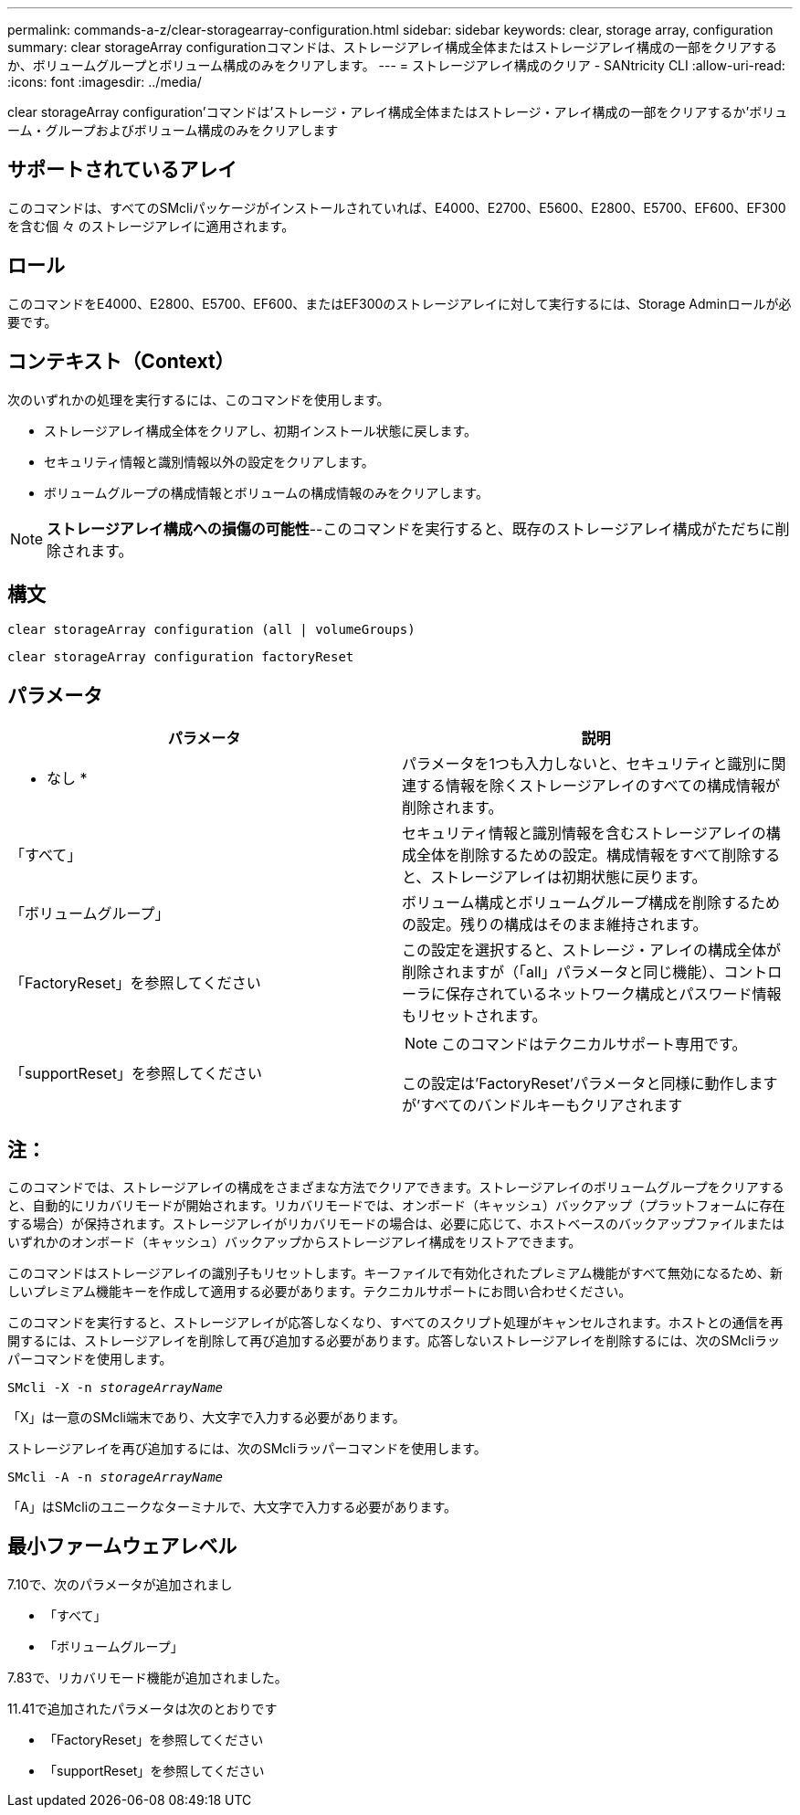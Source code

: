 ---
permalink: commands-a-z/clear-storagearray-configuration.html 
sidebar: sidebar 
keywords: clear, storage array, configuration 
summary: clear storageArray configurationコマンドは、ストレージアレイ構成全体またはストレージアレイ構成の一部をクリアするか、ボリュームグループとボリューム構成のみをクリアします。 
---
= ストレージアレイ構成のクリア - SANtricity CLI
:allow-uri-read: 
:icons: font
:imagesdir: ../media/


[role="lead"]
clear storageArray configuration'コマンドは'ストレージ・アレイ構成全体またはストレージ・アレイ構成の一部をクリアするか'ボリューム・グループおよびボリューム構成のみをクリアします



== サポートされているアレイ

このコマンドは、すべてのSMcliパッケージがインストールされていれば、E4000、E2700、E5600、E2800、E5700、EF600、EF300を含む個 々 のストレージアレイに適用されます。



== ロール

このコマンドをE4000、E2800、E5700、EF600、またはEF300のストレージアレイに対して実行するには、Storage Adminロールが必要です。



== コンテキスト（Context）

次のいずれかの処理を実行するには、このコマンドを使用します。

* ストレージアレイ構成全体をクリアし、初期インストール状態に戻します。
* セキュリティ情報と識別情報以外の設定をクリアします。
* ボリュームグループの構成情報とボリュームの構成情報のみをクリアします。


[NOTE]
====
*ストレージアレイ構成への損傷の可能性*--このコマンドを実行すると、既存のストレージアレイ構成がただちに削除されます。

====


== 構文

[source, cli]
----
clear storageArray configuration (all | volumeGroups)
----
[source, cli]
----
clear storageArray configuration factoryReset
----


== パラメータ

|===
| パラメータ | 説明 


 a| 
* なし *
 a| 
パラメータを1つも入力しないと、セキュリティと識別に関連する情報を除くストレージアレイのすべての構成情報が削除されます。



 a| 
「すべて」
 a| 
セキュリティ情報と識別情報を含むストレージアレイの構成全体を削除するための設定。構成情報をすべて削除すると、ストレージアレイは初期状態に戻ります。



 a| 
「ボリュームグループ」
 a| 
ボリューム構成とボリュームグループ構成を削除するための設定。残りの構成はそのまま維持されます。



 a| 
「FactoryReset」を参照してください
 a| 
この設定を選択すると、ストレージ・アレイの構成全体が削除されますが（「all」パラメータと同じ機能）、コントローラに保存されているネットワーク構成とパスワード情報もリセットされます。



 a| 
「supportReset」を参照してください
 a| 
[NOTE]
====
このコマンドはテクニカルサポート専用です。

====
この設定は'FactoryReset'パラメータと同様に動作しますが'すべてのバンドルキーもクリアされます

|===


== 注：

このコマンドでは、ストレージアレイの構成をさまざまな方法でクリアできます。ストレージアレイのボリュームグループをクリアすると、自動的にリカバリモードが開始されます。リカバリモードでは、オンボード（キャッシュ）バックアップ（プラットフォームに存在する場合）が保持されます。ストレージアレイがリカバリモードの場合は、必要に応じて、ホストベースのバックアップファイルまたはいずれかのオンボード（キャッシュ）バックアップからストレージアレイ構成をリストアできます。

このコマンドはストレージアレイの識別子もリセットします。キーファイルで有効化されたプレミアム機能がすべて無効になるため、新しいプレミアム機能キーを作成して適用する必要があります。テクニカルサポートにお問い合わせください。

このコマンドを実行すると、ストレージアレイが応答しなくなり、すべてのスクリプト処理がキャンセルされます。ホストとの通信を再開するには、ストレージアレイを削除して再び追加する必要があります。応答しないストレージアレイを削除するには、次のSMcliラッパーコマンドを使用します。

[listing, subs="+macros"]
----
SMcli -X -n pass:quotes[_storageArrayName_]
----
「X」は一意のSMcli端末であり、大文字で入力する必要があります。

ストレージアレイを再び追加するには、次のSMcliラッパーコマンドを使用します。

[listing, subs="+macros"]
----
SMcli -A -n pass:quotes[_storageArrayName_]
----
「A」はSMcliのユニークなターミナルで、大文字で入力する必要があります。



== 最小ファームウェアレベル

7.10で、次のパラメータが追加されまし

* 「すべて」
* 「ボリュームグループ」


7.83で、リカバリモード機能が追加されました。

11.41で追加されたパラメータは次のとおりです

* 「FactoryReset」を参照してください
* 「supportReset」を参照してください

